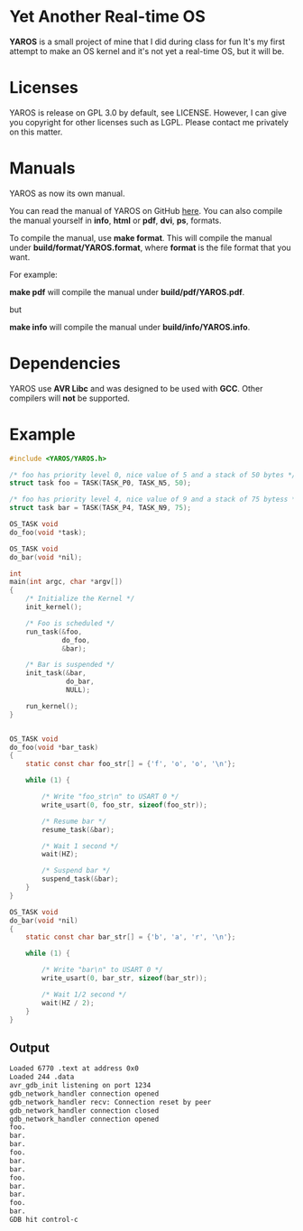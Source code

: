 * Yet Another Real-time OS
  *YAROS* is a small project of mine that I did during class for fun
   It's my first attempt to make an OS kernel and it's not yet a
   real-time OS, but it will be.

* Licenses
  YAROS is release on GPL 3.0 by default, see LICENSE.  However, I can
  give you copyright for other licenses such as LGPL.  Please contact
  me privately on this matter.
* Manuals
  YAROS as now its own manual.

  You can read the manual of YAROS on GitHub [[https://lzrdkng.github.io/YAROS-manual/][here]].  You can also
  compile the manual yourself in *info*, *html* or *pdf*, *dvi*, *ps*,
  formats.

  To compile the manual, use *make format*.  This will compile the
  manual under *build/format/YAROS.format*, where *format* is the file
  format that you want.

  For example:
  
  *make pdf* will compile the manual under *build/pdf/YAROS.pdf*.

  but

  *make info* will compile the manual under *build/info/YAROS.info*.

* Dependencies
  YAROS use *AVR Libc* and was designed to be used with *GCC*.  Other
  compilers will *not* be supported.
* Example
  #+BEGIN_SRC C
    #include <YAROS/YAROS.h>

    /* foo has priority level 0, nice value of 5 and a stack of 50 bytes */
    struct task foo = TASK(TASK_P0, TASK_N5, 50);

    /* foo has priority level 4, nice value of 9 and a stack of 75 bytess */
    struct task bar = TASK(TASK_P4, TASK_N9, 75);

    OS_TASK void
    do_foo(void *task);

    OS_TASK void
    do_bar(void *nil);

    int
    main(int argc, char *argv[])
    {
        /* Initialize the Kernel */
        init_kernel();

        /* Foo is scheduled */
        run_task(&foo,
                 do_foo,
                 &bar);

        /* Bar is suspended */
        init_task(&bar,
                  do_bar,
                  NULL);

        run_kernel();
    }


    OS_TASK void
    do_foo(void *bar_task)
    {
        static const char foo_str[] = {'f', 'o', 'o', '\n'};

        while (1) {

            /* Write "foo_str\n" to USART 0 */
            write_usart(0, foo_str, sizeof(foo_str));

            /* Resume bar */
            resume_task(&bar);

            /* Wait 1 second */
            wait(HZ);

            /* Suspend bar */
            suspend_task(&bar);
        }
    }

    OS_TASK void
    do_bar(void *nil)
    {
        static const char bar_str[] = {'b', 'a', 'r', '\n'};

        while (1) {

            /* Write "bar\n" to USART 0 */
            write_usart(0, bar_str, sizeof(bar_str));
            
            /* Wait 1/2 second */
            wait(HZ / 2);
        }
    }
  #+END_SRC
** Output
   #+BEGIN_SRC bash
     Loaded 6770 .text at address 0x0
     Loaded 244 .data
     avr_gdb_init listening on port 1234
     gdb_network_handler connection opened
     gdb_network_handler recv: Connection reset by peer
     gdb_network_handler connection closed
     gdb_network_handler connection opened
     foo.
     bar.
     bar.
     foo.
     bar.
     bar.
     foo.
     bar.
     bar.
     foo.
     bar.
     GDB hit control-c
   #+END_SRC
